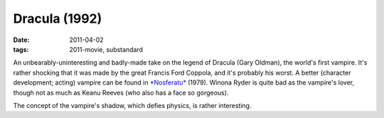 Dracula (1992)
==============

:date: 2011-04-02
:tags: 2011-movie, substandard



An unbearably-uninteresting and badly-made take on the legend of Dracula
(Gary Oldman), the world's first vampire. It's rather shocking that it
was made by the great Francis Ford Coppola, and it's probably his worst.
A better (character development; acting) vampire can be found in
`*Nosferatu*`_ (1979). Winona Ryder is quite bad as the vampire's lover,
though not as much as Keanu Reeves (who also has a face so gorgeous).

The concept of the vampire's shadow, which defies physics, is rather
interesting.

.. _*Nosferatu*: http://en.wikipedia.org/wiki/Nosferatu_the_Vampyre
